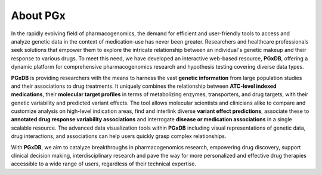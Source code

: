 About PGx
============
In the rapidly evolving field of pharmacogenomics, the demand for efficient and user-friendly tools to access and analyze genetic data in the context of medication-use has never been greater. Researchers and healthcare professionals seek solutions that empower them to explore the intricate relationship between an individual's genetic makeup and their response to various drugs. To meet this need, we have developed an interactive web-based resource, **PGxDB**, offering a dynamic platform for comprehensive pharmacogenomics research and hypothesis testing covering diverse data types.

**PGxDB** is providing researchers with the means to harness the vast **genetic information** from large population studies and their associations to drug treatments. It uniquely combines the relationship between **ATC-level indexed medications**, their **molecular target profiles** in terms of metabolizing enzymes, transporters, and drug targets, with their genetic variability and predicted variant effects. The tool allows molecular scientists and clinicians alike to compare and customize analysis on high-level indication areas, find and interlink diverse **variant effect predictions**, associate these to **annotated drug response variability associations** and interrogate **disease or medication associations** in a single scalable resource. The advanced data visualization tools within **PGxDB** including visual representations of genetic data, drug interactions, and associations can help users quickly grasp complex relationships.

With **PGxDB**, we aim to catalyze breakthroughs in pharmacogenomics research, empowering drug discovery, support clinical decision making, interdisciplinary research and pave the way for more personalized and effective drug therapies accessible to a wide range of users, regardless of their technical expertise.
